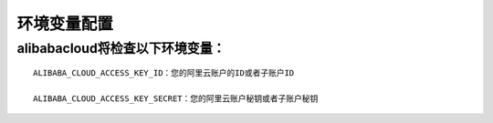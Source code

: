 环境变量配置
---------------------------

alibabacloud将检查以下环境变量：
~~~~~~~~~~~~~~~~~~~~~~~~~~~~~~~~~~~~

::

    ALIBABA_CLOUD_ACCESS_KEY_ID：您的阿里云账户的ID或者子账户ID

    ALIBABA_CLOUD_ACCESS_KEY_SECRET：您的阿里云账户秘钥或者子账户秘钥